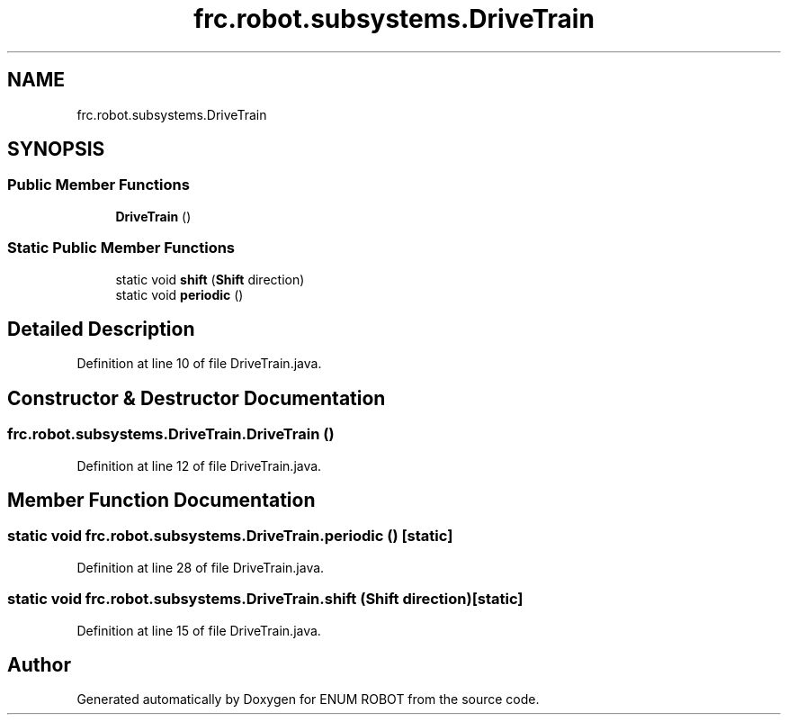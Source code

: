 .TH "frc.robot.subsystems.DriveTrain" 3 "Mon Jul 29 2019" "Version 1.0" "ENUM ROBOT" \" -*- nroff -*-
.ad l
.nh
.SH NAME
frc.robot.subsystems.DriveTrain
.SH SYNOPSIS
.br
.PP
.SS "Public Member Functions"

.in +1c
.ti -1c
.RI "\fBDriveTrain\fP ()"
.br
.in -1c
.SS "Static Public Member Functions"

.in +1c
.ti -1c
.RI "static void \fBshift\fP (\fBShift\fP direction)"
.br
.ti -1c
.RI "static void \fBperiodic\fP ()"
.br
.in -1c
.SH "Detailed Description"
.PP 
Definition at line 10 of file DriveTrain\&.java\&.
.SH "Constructor & Destructor Documentation"
.PP 
.SS "frc\&.robot\&.subsystems\&.DriveTrain\&.DriveTrain ()"

.PP
Definition at line 12 of file DriveTrain\&.java\&.
.SH "Member Function Documentation"
.PP 
.SS "static void frc\&.robot\&.subsystems\&.DriveTrain\&.periodic ()\fC [static]\fP"

.PP
Definition at line 28 of file DriveTrain\&.java\&.
.SS "static void frc\&.robot\&.subsystems\&.DriveTrain\&.shift (\fBShift\fP direction)\fC [static]\fP"

.PP
Definition at line 15 of file DriveTrain\&.java\&.

.SH "Author"
.PP 
Generated automatically by Doxygen for ENUM ROBOT from the source code\&.
